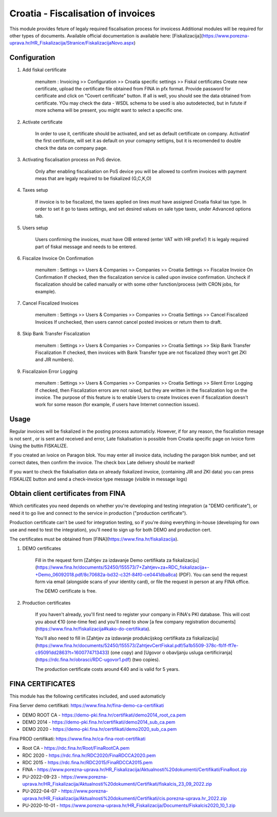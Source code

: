 ===================================
Croatia - Fiscalisation of invoices
===================================

This module provides feture of legaly required fiscalisation process for invoicess
Additional modules will be required for other types of documents.
Available official documentation is available here:
[Fiskalizacija](https://www.porezna-uprava.hr/HR_Fiskalizacija/Stranice/FiskalizacijaNovo.aspx)

Configuration
=============

1. Add fiskal certificate

    menuitem : Invoicing >> Configuration >> Croatia specific settings >> Fiskal certificates
    Create new certificate, upload the certificate file obtained from FINA in pfx format.
    Provide password for certificate and click on "Covert certificate" button.
    If all is well, you should see the data obtained from certificate.
    YOu may check the data - WSDL schema to be used is also autodetected,
    but in futute if more schema will be present, you might want to select a specific one.

2. Activate certificate

    In order to use it, certificate should be activated, and set as default certificate on company.
    Activatinf the first certificate, will set it as default on your comapny settigns, but it is
    recomended to double check the data on company page.

3. Activating fiscalisation process on PoS device.

    Only after enabling fiscalisation on PoS device you will be allowed to confirm invoices
    with payment meas that are legaly required to be fiskalized (G,C,K,O)

4. Taxes setup

    If invoice is to be fiscalized, the taxes applied on lines must have assigned Croatia fiskal tax type.
    In order to set it go to taxes settings, and set desired values on sale type taxex, under Advanced options tab.

5. Users setup

    Users confirming the invoices, must have OIB entered (enter VAT with HR prefix!)
    It is legaly required part of fiskal message and needs to be entered.

6. Fiscalize Invoice On Confirmation

    menuitem : Settings >> Users & Companies >> Companies >> Croatia Settings >> Fiscalize Invoice On Confirmation
    If checked, then the fiscalization service is called upon invoice confirmation. Uncheck if fiscalization should
    be called manually or with some other function/process (with CRON jobs, for example).

7. Cancel Fiscalized Invoices

    menuitem : Settings >> Users & Companies >> Companies >> Croatia Settings >> Cancel Fiscalized Invoices
    If unchecked, then users cannot cancel posted invoices or return them to draft.

8. Skip Bank Transfer Fiscalization

    menuitem : Settings >> Users & Companies >> Companies >> Croatia Settings >> Skip Bank Transfer Fiscalization
    If checked, then invoices with Bank Transfer type are not fiscalized (they won't get ZKI and JIR numbers).

9. Fiscalizaion Error Logging

    menuitem : Settings >> Users & Companies >> Companies >> Croatia Settings >> Silent Error Logging
    If checked, then Fiscalization errors are not raised, but they are written in the fiscalization log on the invoice.
    The purpose of this feature is to enable Users to create Invoices even if fiscalization doesn't work for some reason
    (for example, if users have Internet connection issues).


Usage
=====

Regular invoices will be fiskalized in the posting process automaticly.
However, if for any reason, the fiscalistion mesage is not sent , or is sent and received and error,
Late fiskalisation is possible from Croatia specific page on ivoice form
Using the buttin FISKALIZE.

If you created an ivoice on Paragon blok. You may enter all invoice data,
including the paragon blok number, and set correct dates, then confirm the invoice.
The check box Late delivery should be marked!

If you want to check the fiskalisation data on already fiskalized invoice, (containing JIR and ZKI data)
you can press FISKALIZE button and send a check-invoice type message (visible in message logs)


Obtain client certificates from FINA
====================================

Which certificates you need depends on whether you're developing and testing
integration (a "DEMO certificate"), or need it to go live and connect to
the service in production ("production certificate").

Production certificate can't be used for integration testing, so if you're
doing everything in-house (developing for own use and need to test the
integration), you'll need to sign up for both DEMO and production cert.

The certificates must be obtained from [FINA](https://www.fina.hr/fiskalizacija).

1. DEMO certificates

    Fill in the request form
    [Zahtjev za izdavanje Demo certifikata za fiskalizaciju](https://www.fina.hr/documents/52450/155573/7+Zahtjev+za+RDC_fiskalizacija+-+Demo_06092018.pdf/8c70682a-bd32-c32f-84f0-ce0441dba8ca)
    (PDF). You can send the request form  via email (alongside scans of your
    identity card), or file the request in person at any FINA office.

    The DEMO certificate is free.

2. Production certificates

    If you haven't already, you'll first need to register your company in FINA's
    PKI database. This will cost you about €10 (one-time fee) and you'll need to show
    [a few company registration documents](https://www.fina.hr/fiskalizacija#kako-do-certifikata).

    You'll also need to fill in
    [Zahtjev za izdavanje produkcijskog certifikata za fiskalizaciju](https://www.fina.hr/documents/52450/155573/ZahtjevCertFiskal.pdf/5a1b5509-378c-fb1f-ff7e-c95091dd2863?t=1600774713433) (one copy) and
    [Ugovor o obavljanju usluga certificiranja](https://rdc.fina.hr/obrasci/RDC-ugovor1.pdf)
    (two copies).

    The production certificate costs around €40 and is valid for 5 years.


FINA CERTIFICATES
=================


This module has the following certificates included, and used automaticly

Fina Server demo certifikati: https://www.fina.hr/fina-demo-ca-certifikati

- DEMO ROOT CA - https://demo-pki.fina.hr/certifikati/demo2014_root_ca.pem
- DEMO 2014 - https://demo-pki.fina.hr/certifikati/demo2014_sub_ca.pem
- DEMO 2020 - https://demo-pki.fina.hr/certifikati/demo2020_sub_ca.pem

Fina PROD certifikati: https://www.fina.hr/ca-fina-root-certifikati

- Root CA - https://rdc.fina.hr/Root/FinaRootCA.pem
- RDC 2020 - https://rdc.fina.hr/RDC2020/FinaRDCCA2020.pem
- RDC 2015 - https://rdc.fina.hr/RDC2015/FinaRDCCA2015.pem

- FINA - https://www.porezna-uprava.hr/HR_Fiskalizacija/Aktualnosti%20dokumenti/Certifikati/FinaRoot.zip
- PU-2022-09-23 - https://www.porezna-uprava.hr/HR_Fiskalizacija/Aktualnosti%20dokumenti/Certifikati/fiskalcis_23_09_2022.zip
- PU-2022-04-07 -  https://www.porezna-uprava.hr/HR_Fiskalizacija/Aktualnosti%20dokumenti/Certifikati/cis.porezna-uprava.hr_2022.zip
- PU-2020-10-01 - https://www.porezna-uprava.hr/HR_Fiskalizacija/Documents/Fiskalcis2020_10_1.zip
